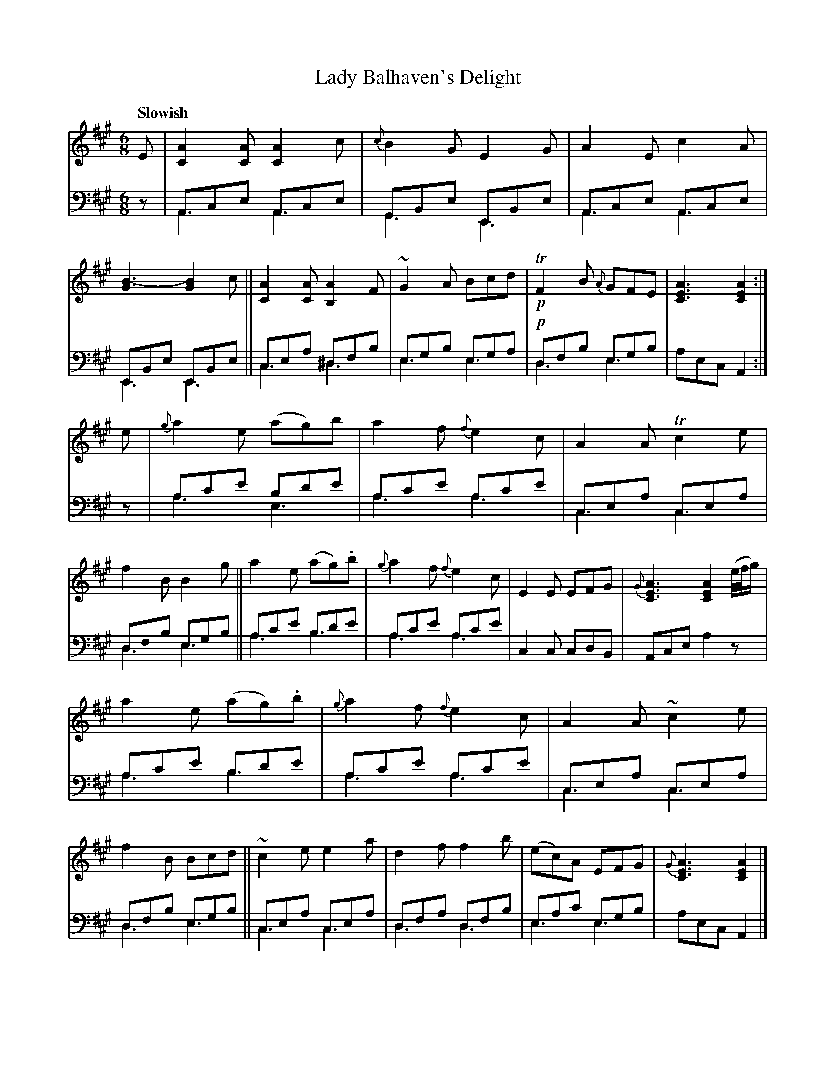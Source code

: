 X: 4344
T: Lady Balhaven's Delight
%R: jig, air
N: This is version 2, for ABC software that understands voice overlays.
B: Niel Gow & Sons "A Fourth Collection of Strathspey Reels, etc." v.4 p.34 #4 (and top 4 staves of p.35)
Z: 2022 John Chambers <jc:trillian.mit.edu>
M: 6/8
L: 1/8
Q: "Slowish"
K: A
% - - - - - - - - - -
V: 1 staves=2
E |\
[A2C2][AC] [A2C2]c | {c}B2G E2G | A2E c2A | [B3-G3] [B2G2]c ||\
[A2C2][AC] [A2B,2]F | ~G2A Bcd | !p!TF2B {A}GFE | [A3E3C3] [A2E2C2] :|
e |\
{g}a2e (ag)b | a2f {f}e2c | A2A Tc2e | f2B B2g ||\
a2e (ag).b | {g}a2f {f}e2c | E2E EFG | {G}[A3E3C3] [A2E2C2] (e//f//g/) |
a2e (ag).b | {g}a2f {f}e2c | A2A ~c2e | f2B Bcd ||\
~c2e e2a | d2f f2b | (ec)A EFG | {G}[A3E3C3] [A2E2C2] |]
% - - - - - - - - - -
% Voice 2 preserves the staff layout in the book.
V: 2 clef=bass middle=d
z |\
Ace Ace & A3 A3 | GBe EBe &G3 E3 | Ace Ace & A3 A3 | EBe EBe & E3 E3 ||\
cea ^dfb & c3 ^d3 | egb ega & e3 e3 | !p!dfb egb &d3 e3 | aec A2 :|
z |\
ac'e' bd'e' & a3 e3 | ac'e' ac'e' & a3 a3 | cea cea & c3 c3 | dfb egb & d3 e3 ||\
ac'e' bd'e' & a3 b3 | ac'e' ac'e' & a3 a3 | c2c cdB | Ace a2z |
ac'e' bd'e' & a3 b3 | ac'e' ac'e' & a3 a3 | cea cea & c3 c3 | dfb egb & d3 e3 ||\
cea cea & c3 c3 | dfa dfb & d3 d3 | eac' egb & e3 e3 | aec A2 |]
